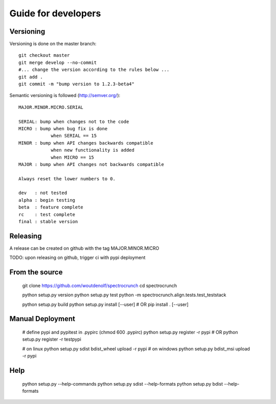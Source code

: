 Guide for developers
====================

Versioning
----------

Versioning is done on the master branch::

  git checkout master
  git merge develop --no-commit 
  #... change the version according to the rules below ...
  git add .
  git commit -m "bump version to 1.2.3-beta4"

Semantic versioning is followed (http://semver.org/)::

  MAJOR.MINOR.MICRO.SERIAL

  SERIAL: bump when changes not to the code
  MICRO : bump when bug fix is done
              when SERIAL == 15
  MINOR : bump when API changes backwards compatible
              when new functionality is added
              when MICRO == 15
  MAJOR : bump when API changes not backwards compatible
 
  Always reset the lower numbers to 0.

  dev   : not tested
  alpha : begin testing
  beta  : feature complete
  rc    : test complete
  final : stable version


Releasing
---------

A release can be created on github with the tag MAJOR.MINOR.MICRO

TODO: upon releasing on github, trigger ci with pypi deployment

From the source
---------------

    git clone https://github.com/woutdenolf/spectrocrunch
    cd spectrocrunch

    python setup.py version
    python setup.py test
    python -m spectrocrunch.align.tests.test_teststack

    python setup.py build
    python setup.py install [--user]
    # OR
    pip install . [--user]
    
Manual Deployment
-----------------

    # define pypi and pypitest in .pypirc (chmod 600 .pypirc)
    python setup.py register -r pypi
    # OR
    python setup.py register -r testpypi

    # on linux
    python setup.py sdist  bdist_wheel upload -r pypi
    # on windows
    python setup.py bdist_msi upload -r pypi
    
Help
----

    python setup.py --help-commands
    python setup.py sdist --help-formats
    python setup.py bdist --help-formats
